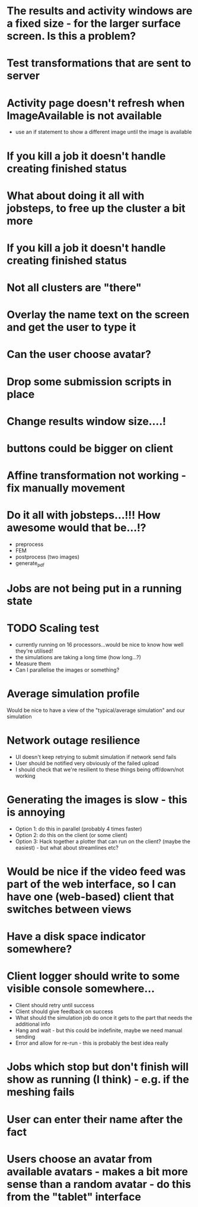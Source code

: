 * The results and activity windows are a fixed size - for the larger surface screen. Is this a problem?
* Test transformations that are sent to server
* Activity page doesn't refresh when ImageAvailable is not available
  - use an if statement to show a different image until the image is available
* If you kill a job it doesn't handle creating finished status
* What about doing it all with jobsteps, to free up the cluster a bit more
* If you kill a job it doesn't handle creating finished status
* Not all clusters are "there"
* Overlay the name text on the screen and get the user to type it
* Can the user choose avatar?
* Drop some submission scripts in place
* Change results window size....!
* buttons could be bigger on client
* Affine transformation not working - fix manually movement
* Do it all with jobsteps...!!! How awesome would that be...!?
  - preprocess
  - FEM
  - postprocess (two images)
  - generate_pdf
* Jobs are not being put in a running state
* TODO Scaling test
 - currently running on 16 processors...would be nice to know how well they're utilised!
 - the simulations are taking a long time (how long...?)
 - Measure them
 - Can I parallelise the images or something?
* Average simulation profile 
Would be nice to have a view of the "typical/average simulation" and our simulation
* Network outage resilience
- UI doesn't keep retrying to submit simulation if network send fails
- User should be notified very obviously of the failed upload
- I should check that we're resilient to these things being off/down/not working
* Generating the images is slow - this is annoying
  - Option 1: do this in parallel (probably 4 times faster)
  - Option 2: do this on the client (or some client)
  - Option 3: Hack together a plotter that can run on the client? (maybe the easiest) - but what about streamlines etc?
* Would be nice if the video feed was part of the web interface, so I can have one (web-based) client that switches between views
* Have a disk space indicator somewhere?
* Client logger should write to some visible console somewhere...
  - Client should retry until success
  - Client should give feedback on success
  - What should the simulation job do once it gets to the part that needs the additional info
  - Hang and wait - but this could be indefinite, maybe we need manual sending
  - Error and allow for re-run - this is probably the best idea really
* Jobs which stop but don't finish will show as running (I think) - e.g. if the meshing fails
* User can enter their name after the fact
* Users choose an avatar from available avatars - makes a bit more sense than a random avatar - do this from the "tablet" interface

